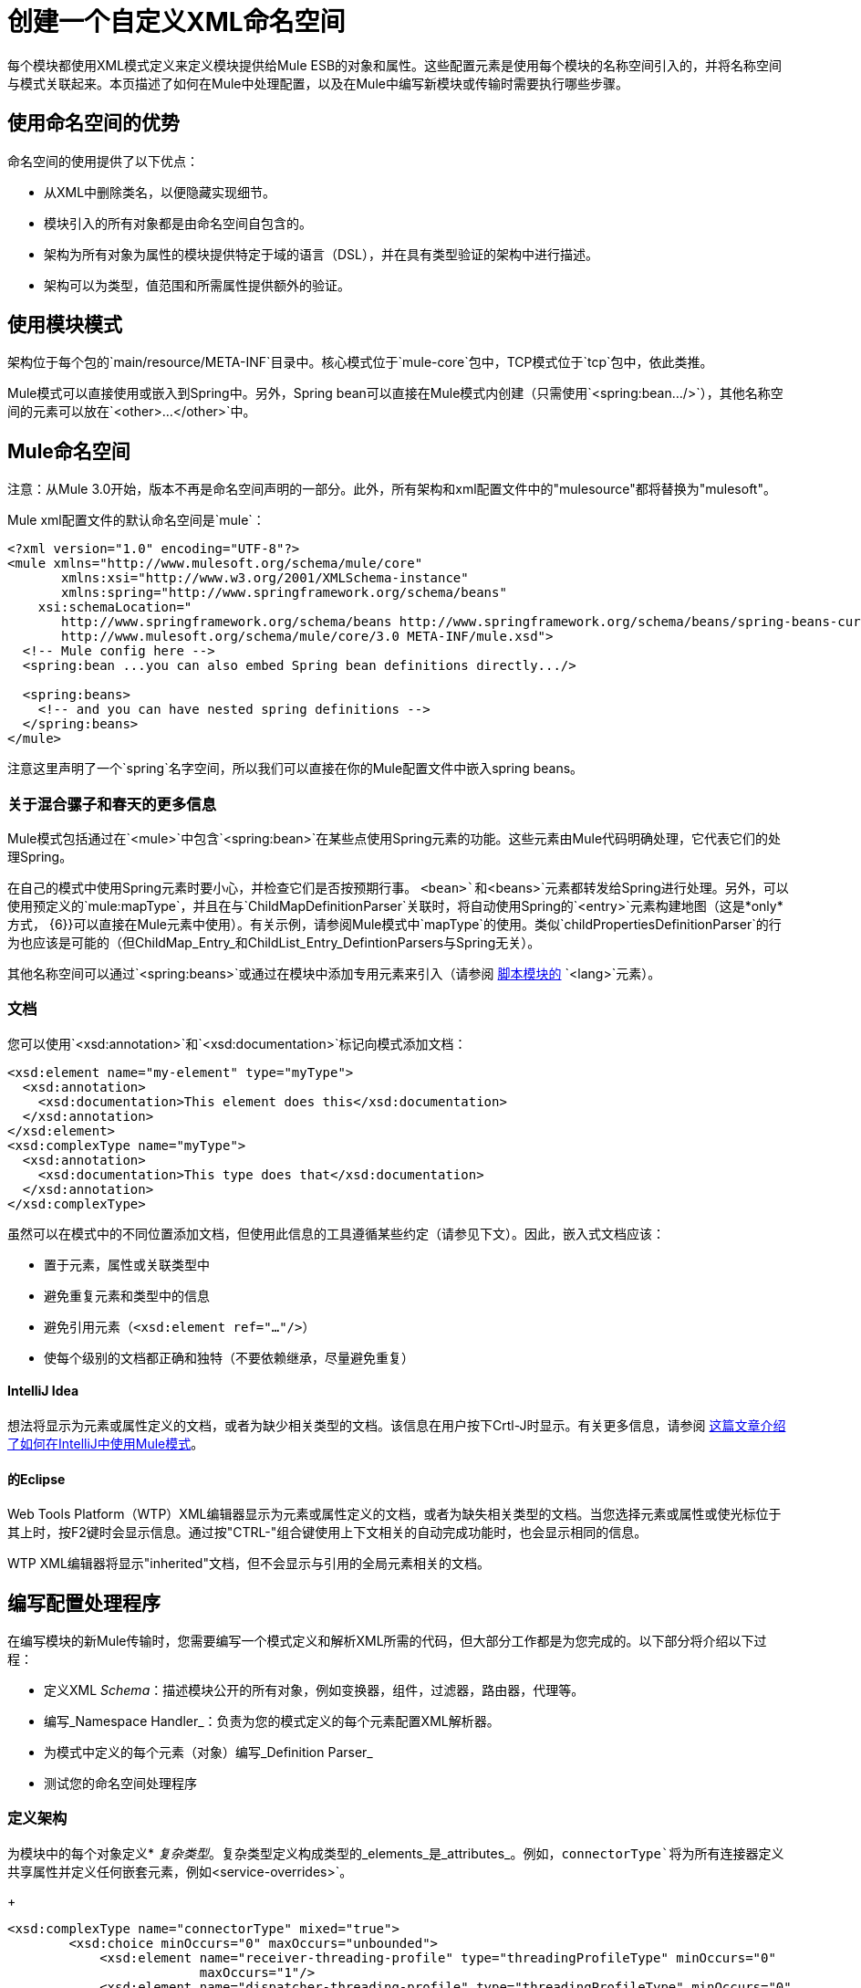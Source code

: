 = 创建一个自定义XML命名空间

每个模块都使用XML模式定义来定义模块提供给Mule ESB的对象和属性。这些配置元素是使用每个模块的名称空间引入的，并将名称空间与模式关联起来。本页描述了如何在Mule中处理配置，以及在Mule中编写新模块或传输时需要执行哪些步骤。

== 使用命名空间的优势

命名空间的使用提供了以下优点：

* 从XML中删除类名，以便隐藏实现细节。
* 模块引入的所有对象都是由命名空间自包含的。
* 架构为所有对象为属性的模块提供特定于域的语言（DSL），并在具有类型验证的架构中进行描述。
* 架构可以为类型，值范围和所需属性提供额外的验证。

== 使用模块模式

架构位于每个包的`main/resource/META-INF`目录中。核心模式位于`mule-core`包中，TCP模式位于`tcp`包中，依此类推。

Mule模式可以直接使用或嵌入到Spring中。另外，Spring bean可以直接在Mule模式内创建（只需使用`<spring:bean.../>`），其他名称空间的元素可以放在`<other>...</other>`中。

==  Mule命名空间

注意：从Mule 3.0开始，版本不再是命名空间声明的一部分。此外，所有架构和xml配置文件中的"mulesource"都将替换为"mulesoft"。

Mule xml配置文件的默认命名空间是`mule`：

[source, xml, linenums]
----
<?xml version="1.0" encoding="UTF-8"?>
<mule xmlns="http://www.mulesoft.org/schema/mule/core"
       xmlns:xsi="http://www.w3.org/2001/XMLSchema-instance"
       xmlns:spring="http://www.springframework.org/schema/beans"
    xsi:schemaLocation="
       http://www.springframework.org/schema/beans http://www.springframework.org/schema/beans/spring-beans-current.xsd
       http://www.mulesoft.org/schema/mule/core/3.0 META-INF/mule.xsd">
  <!-- Mule config here -->
  <spring:bean ...you can also embed Spring bean definitions directly.../>
 
  <spring:beans>
    <!-- and you can have nested spring definitions -->
  </spring:beans>
</mule>
----

注意这里声明了一个`spring`名字空间，所以我们可以直接在你的Mule配置文件中嵌入spring beans。

=== 关于混合骡子和春天的更多信息

Mule模式包括通过在`<mule>`中包含`<spring:bean>`在某些点使用Spring元素的功能。这些元素由Mule代码明确处理，它代表它们的处理Spring。

在自己的模式中使用Spring元素时要小心，并检查它们是否按预期行事。 `<bean>`和`<beans>`元素都转发给Spring进行处理。另外，可以使用预定义的`mule:mapType`，并且在与`ChildMapDefinitionParser`关联时，将自动使用Spring的`<entry>`元素构建地图（这是*only*方式， {6}}可以直接在Mule元素中使用）。有关示例，请参阅Mule模式中`mapType`的使用。类似`childPropertiesDefinitionParser`的行为也应该是可能的（但ChildMap_Entry_和ChildList_Entry_DefintionParsers与Spring无关）。

其他名称空间可以通过`<spring:beans>`或通过在模块中添加专用元素来引入（请参阅 link:/mule-user-guide/v/3.3/scripting-module-reference[脚本模块的] `<lang>`元素）。

=== 文档

您可以使用`<xsd:annotation>`和`<xsd:documentation>`标记向模式添加文档：

[source, xml, linenums]
----
<xsd:element name="my-element" type="myType">
  <xsd:annotation>
    <xsd:documentation>This element does this</xsd:documentation>
  </xsd:annotation>
</xsd:element>
<xsd:complexType name="myType">
  <xsd:annotation>
    <xsd:documentation>This type does that</xsd:documentation>
  </xsd:annotation>
</xsd:complexType>
----

虽然可以在模式中的不同位置添加文档，但使用此信息的工具遵循某些约定（请参见下文）。因此，嵌入式文档应该：

* 置于元素，属性或关联类型中
* 避免重复元素和类型中的信息
* 避免引用元素（`<xsd:element ref="..."/>`）
* 使每个级别的文档都正确和独特（不要依赖继承，尽量避免重复）

====  IntelliJ Idea

想法将显示为元素或属性定义的文档，或者为缺少相关类型的文档。该信息在用户按下Crtl-J时显示。有关更多信息，请参阅 http://rossmason.blogspot.com/2008/06/mule-and-intellij-idea.html[这篇文章介绍了如何在IntelliJ中使用Mule模式]。

==== 的Eclipse

Web Tools Platform（WTP）XML编辑器显示为元素或属性定义的文档，或者为缺失相关类型的文档。当您选择元素或属性或使光标位于其上时，按F2键时会显示信息。通过按"CTRL-"组合键使用上下文相关的自动完成功能时，也会显示相同的信息。

WTP XML编辑器将显示"inherited"文档，但不会显示与引用的全局元素相关的文档。

== 编写配置处理程序

在编写模块的新Mule传输时，您需要编写一个模式定义和解析XML所需的代码，但大部分工作都是为您完成的。以下部分将介绍以下过程：

* 定义XML _Schema_：描述模块公开的所有对象，例如变换器，组件，过滤器，路由器，代理等。
* 编写_Namespace Handler_：负责为您的模式定义的每个元素配置XML解析器。
* 为模式中定义的每个元素（对象）编写_Definition Parser_
* 测试您的命名空间处理程序

=== 定义架构

为模块中的每个对象定义*  _复杂类型_。复杂类型定义构成类型的_elements_是_attributes_。例如，`connectorType`将为所有连接器定义共享属性并定义任何嵌套元素，例如`<service-overrides>`。
+
[source, xml, linenums]
----
<xsd:complexType name="connectorType" mixed="true">
        <xsd:choice minOccurs="0" maxOccurs="unbounded">
            <xsd:element name="receiver-threading-profile" type="threadingProfileType" minOccurs="0"
                         maxOccurs="1"/>
            <xsd:element name="dispatcher-threading-profile" type="threadingProfileType" minOccurs="0"
                         maxOccurs="1"/>
            <xsd:group ref="exceptionStrategies" minOccurs="0" maxOccurs="1"/>
            <xsd:element name="service-overrides" type="serviceOverridesType" minOccurs="0" maxOccurs="1"/>
        </xsd:choice>
 
        <xsd:attribute name="name" type="xsd:string" use="required"/>
        <xsd:attribute name="createDispatcherPerRequest" type="xsd:boolean"/>
        <xsd:attribute name="createMultipleTransactedReceivers" type="xsd:boolean"/>
</xsd:complexType>
----
+
请注意，复杂类型可以扩展（很像继承），所以新的复杂类型可以建立在现有的类型之上。 Mule为连接器，代理，变换器和路由器提供了许多基础复杂类型。如果您编写其中之一，您的模式应该扩展相应的复杂类型。以TCP为例，下面是我们定义`noProtocolTcpConnectorType`的摘录：
+
[source, xml, linenums]
----
<xsd:import namespace="http://www.mulesoft.org/schema/mule/core/3.0"/>
 
<xsd:complexType name="noProtocolTcpConnectorType">
  <xsd:complexContent>
    <xsd:extension base="mule:connectorType">
      <xsd:attribute name="sendBufferSize" type="mule:substitutableInt">
        <xsd:annotation>
          <xsd:documentation>
            The size of the buffer (in bytes) used when sending data, set on the socket itself.
          </xsd:documentation>
        </xsd:annotation>
      </xsd:attribute>
      <xsd:attribute name="receiveBufferSize" type="mule:substitutableInt">
        <xsd:annotation>
          <xsd:documentation>
            The size of the buffer (in bytes) used when receiving data, set on the socket itself.
          </xsd:documentation>
        </xsd:annotation>
      </xsd:attribute>
      ...
      <xsd:attribute name="validateConnections" type="mule:substitutableBoolean">
        <xsd:annotation>
          <xsd:documentation>
            This "blips" the socket, opening and closing it to validate the connection when first accessed.
          </xsd:documentation>
        </xsd:annotation>
      </xsd:attribute>
    </xsd:extension>
  </xsd:complexContent>
</xsd:complexType>
----
+
这种复杂类型扩展了`mule:connectorType`类型。请注意，我们需要导入Mule核心模式，因为这是定义的`connectorType`。
+
[NOTE]
====
*Schema Types*

请注意，我们用于int，boolean和所有数字类型的类型都是名为`substitutableInt`或`substitutableBoolean`的自定义类型。这些类型允许使用`int`值和`boolean`值，但也允许开发人员使用属性占位符，例如`${tcp.keepAlive}`作为属性的有效值。这些占位符将在运行时被属性文件中定义的实际值替换。
====

_Element definitions_描述模式中可用的元素。一个元素有一个_type_，应该声明为_Complex Type_。例如：

[source, xml, linenums]
----
<xsd:element name="connector" type="tcpConnectorType"/>
----

这使得`tcp`名称空间内的`connector`元素可用。

该模式应该被称为`mule-<short module name>.xsd`并存储在模块或传输的META-INF中。

=== 版本

在Mule中，架构的版本保持在架构URI中。这意味着`namespace`和`targetNamespace`隐含地包含模式版本。模式URI使用以下约定：

[source, code, linenums]
----
http://www.mulesoft.org/schema/mule/core/3.0
----

对于每个模式，URI http://www.mulesoft.org/schema/mule的第一部分是相同的。接下来是模块的简称，后面是模式的版本。

=== 架构映射

要停止XML解析器从Internet加载Mule模式，您需要添加一个映射文件，将远程模式位置映射到本地类路径位置。此映射是在位于模块/传输的`META-INF`目录中的名为`spring.schema`的简单属性文件中完成的。

[%header,cols="1*a"]
|===
^ | spring.schemas
|
[source, code, linenums]
----
http\://www.mulesoft.org/schema/mule/tcp/3.0/mule-tcp.xsd=META-INF/mule-tcp.xsd
----
|===

=== 命名空间处理程序

命名空间处理程序负责注册定义分析程序，以便在找到配置中的元素时知道使用哪个分析程序来创建相应的对象。

名称空间处理程序是与名称空间URI直接关联的单个类。要进行此关联，需要在模块或传输的`META-INF`目录的根目录中有一个名为`spring.handlers`的文件。该文件包含以下内容：

[%header,cols="1*a"]
|===
^ | spring.handlers
|
[source, code, linenums]
----
http\://www.mulesoft.org/schema/mule/tcp/3.0=org.mule.transport.tcp.config.TcpNamespaceHandler
----
|===

`TcpNamespaceHandler`代码非常简单，因为提供了一个基类支持类：

[%header,cols="1*a"]
|===
^ | TcpNamespaceHandler.java
|
[source, java, linenums]
----
public class TcpNamespaceHandler extends NamespaceHandlerSupport
{
    public void init()
    {
        registerBeanDefinitionParser("connector", new OrphanDefinitionParser(TcpConnector.class, true));
    }
}
----
|===

在这里，应该有一个或多个注册使用定义解析器来绑定元素名称。

== 定义解析器

定义解析器是创建实际对象引用的地方。它包含一些Spring特定的类和术语，因此它值得阅读 http://blog.interface21.com/main/2006/08/28/creating-a-spring-20-namespace-use-springs-abstractbeandefintionparser-hierarchy/[这个介绍]。

Mule已经包含了大量有用的定义解析器，可以用于大多数情况或扩展以满足您的需求。您还可以创建自定义分析器。下表介绍了现有的解析器。

要查看它们的使用方式，请参阅`org.mule.config.spring.handlers.MuleNamespaceHandler`。

[%header,cols="2*a"]
|===
| {分析器{1}}说明
|
[source, java, linenums]
----
org.mule.config.spring.
parsers.generic.OrphanDefinitionParser
----
|从元素中构造一个独立的bean。它不会被注入任何其他对象。这个解析器可以配置为自动设置对象的类，init和destroy方法，以及该对象是否为单例。
|
[source, java, linenums]
----
org.mule.config.spring.
parsers.generic.ChildDefinitionParser
----
|创建一个定义解析器，它将构造一个子元素并将其注入到父对象（封闭的XML元素）中。解析器会将XML中定义的所有属性设置为bean属性，并将处理任何嵌套元素作为bean属性，除了将自动查找元素的正确定义解析器。如果类是从属性读取的（当类为null时），它将根据约束进行检查。它必须是约束的子类。
|
[source, java, linenums]
----
org.mule.config.spring.
parsers.generic.ParentDefinitionParser
----
|处理XML中的子属性元素，但设置父对象的属性。当一个对象具有许多属性并且将这些属性拆分为可以表示为XML中的子元素的组时，这是非常有用的。
|
[source, java, linenums]
----
org.mule.config.spring.
parsers.collection.ChildMapEntryDefinitionParser
----
|允许将一系列键值对元素作为Map设置在对象上。不需要定义周围的“地图”元素来包含地图条目。这对于键值对映射很有用。
|
[source, java, linenums]
----
org.mule.config.spring.
parsers.AbstractHierarchicalDefinitionParser
----
|此定义解析器将嵌套XML元素的分层处理概念引入。扩展此类的定义分析器始终是在父定义分析器上设置的子Bean。必须重写一个方法`getPropertyName`，以指定要使用此bean在父bean上设置的属性的名称。请注意，可以根据父元素动态解析属性名称。该实现还支持集合和地图。如果此元素的bean类设置为`MapEntryDefinitionParser.KeyValuePair`，则假定正在处理一个Map并将任何子元素添加到父Map中。
|
[source, java, linenums]
----
org.mule.config.spring.
parsers.AbstractMuleBeanDefinitionParser
----
|
此解析器扩展了Spring提供的`AbstractBeanDefinitionParser`，以提供用于为Mule bean定义解析器始终定制bean表示形式的附加功能。 Mule中的大多数定制bean定义解析器都会使用这个基类。以下是增强功能：

* 可以注册属性映射来控制Mule XML中的属性名称如何映射到正在创建的对象中的bean名称。
* 值映射可用于将XML模式中的选择列表中的键值对映射到正在创建的bean上的属性值。这些是键值对的逗号分隔列表。
* 为此对象提供自动设置`init-method`和`destroy-method`的方法。这会自动将bean连接到应用程序上下文的生命周期中。
`singleton`属性提供了一种固定的方式来确保bean始终是单例。
|===

== 命名约定

定义解析器的数量和种类正在迅速增长。为了使它们更易于管理，请使用以下约定。

* 按功能分组。抽象基地住在`org.mule.config.spring.parsers`。在此之下，我们有`generic`，`spcific`和`collection`，这应该是不言自明的。在这些内容中您可能需要添加进一步的分组（例如，`specific.security`）。
* 为创建的对象与周围的上下文的关系使用一致的名称：
**  *Child*对象被注入父项（封闭的DOM元素）
**  *Grandchild*就像孩子一样，但是会在一代以上的DOM树上进行递归
**  *Orphan*个对象独立
将**  *Named*对象注入名称标识的目标而不是DOM位置
**  *Parent*定义解析器与外观类似，为父级提供了一个可选接口。

=== 测试

测试命名空间处理程序非常简单。你用Mule XML配置对象，启动服务器，并检查值是否设置正确。例如：

[source, java, linenums]
----
public class TcpNamespaceHandlerTestCase extends FunctionalTestCase
{
    protected String getConfigResources()
    {
        return "tcp-namespace-config.xml";
    }
 
    public void testConfig() throws Exception
    {
        TcpConnector c = (TcpConnector) muleContext.getRegistry().lookupConnector("tcpConnector");
        assertNotNull(c);
        assertEquals(1024, c.getReceiveBufferSize());
        assertEquals(2048, c.getSendBufferSize());
        assertEquals(50, c.getReceiveBacklog());
        assertEquals(3000, c.getReceiveTimeout());
        assertTrue(c.isKeepAlive());
        assertTrue(c.isConnected());
        assertTrue(c.isStarted());
 
    }
}
----

== 扩展现有的处理程序

您可以扩展现有的传输并添加新的属性和元素，而不是创建新的处理程序。例如，SSL传输扩展了TCP传输。

[source, xml, linenums]
----
<?xml version="1.0" encoding="UTF-8" standalone="no"?>
<xsd:schema xmlns="http://www.mulesoft.org/schema/mule/ssl/2.2"
            xmlns:xsd="http://www.w3.org/2001/XMLSchema"
            xmlns:mule="http://www.mulesoft.org/schema/mule/core/2.2"
            xmlns:tcp="http://www.mulesoft.org/schema/mule/tcp/2.2"
            targetNamespace="http://www.mulesoft.org/schema/mule/ssl/2.2"
            elementFormDefault="qualified"
            attributeFormDefault="unqualified">
 
    <xsd:import namespace="http://www.w3.org/XML/1998/namespace"/>
    <xsd:import namespace="http://www.mulesoft.org/schema/mule/core/2.2"
                schemaLocation="http://www.mulesoft.org/schema/mule/core/2.2/mule.xsd" />
    <xsd:import namespace="http://www.mulesoft.org/schema/mule/tcp/2.2"
                schemaLocation="http://www.mulesoft.org/schema/mule/tcp/2.2/mule-tcp.xsd"/>
 
    <xsd:element name="connector" substitutionGroup="mule:abstract-connector">
        <xsd:annotation>
            <xsd:documentation>
                Connect Mule to an SSL socket, to send or receive data via the network.
            </xsd:documentation>
        </xsd:annotation>
        <xsd:complexType>
            <xsd:complexContent>
                <xsd:extension base="tcp:tcpConnectorType">
                    <xsd:sequence>
                        <xsd:element minOccurs="0" maxOccurs="1" name="client" type="mule:tlsClientKeyStoreType"/>
                        <xsd:element minOccurs="0" maxOccurs="1" name="key-store" type="mule:tlsKeyStoreType"/>
                        <xsd:element minOccurs="0" maxOccurs="1" name="server" type="mule:tlsServerTrustStoreType"/>
                        <xsd:element minOccurs="0" maxOccurs="1" name="protocol-handler" type="mule:tlsProtocolHandler"/>
                    </xsd:sequence>
                </xsd:extension>
            </xsd:complexContent>
        </xsd:complexType>
    </xsd:element>
----

== 简单食谱

对于简单的传输（如UDP），以下配方就足够了。订购有助于保证全面覆盖。

. 编写连接器的测试用例。
.. 使用IDE的自动完成来测试每个公共getter（作为公共API的第一个近似值 - 手工整理）。
.. 将测试值设置为默认值以外的值。
. 使用test中的属性编写连接器的XML配置（`test/resources/foo-connector-test.xml`）（确保导入部分正确）。
. 编写架构定义（调整直到XML连接器配置显示无错误）（`META-INF/mule-foo.xsd`）。
. 编写名称空间处理程序（以及任何所需的定义解析器）`(src/main/java/org/mule/providers/foo/config/FooNamespaceHandler`）
. 设置Spring处理程序映射（`META-INF/spring.handlers`）。
. 设置本地模式映射（`META-INF/spring.schemas`）。
. 确保测试运行。
. 根据文档检查属性并使其一致（但请注意，诸如连接策略参数之类的内容由嵌入元素处理，该元素本身继承自connectorType），然后重新运行测试。
